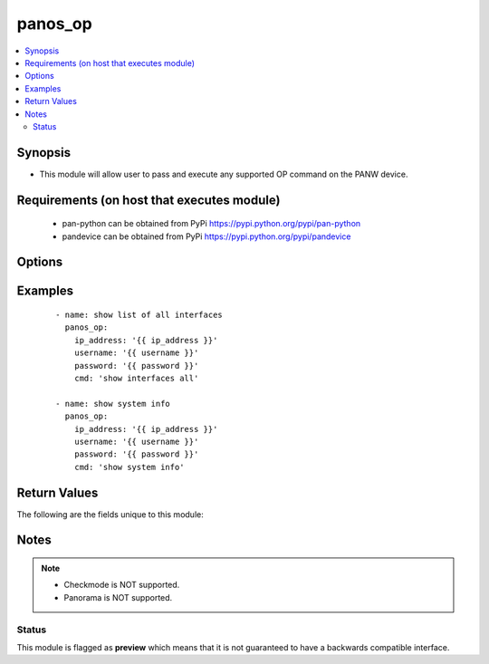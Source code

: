 .. _panos_op:


panos_op
++++++++

.. versionadded:: 2.5


.. contents::
   :local:
   :depth: 2


Synopsis
--------

* This module will allow user to pass and execute any supported OP command on the PANW device.


Requirements (on host that executes module)
-------------------------------------------

  * pan-python can be obtained from PyPi https://pypi.python.org/pypi/pan-python
  * pandevice can be obtained from PyPi https://pypi.python.org/pypi/pandevice


Options
-------

.. raw:: html

    <table border=1 cellpadding=4>
    <tr>
    <th class="head">parameter</th>
    <th class="head">required</th>
    <th class="head">default</th>
    <th class="head">choices</th>
    <th class="head">comments</th>
    </tr>
                <tr><td>api_key<br/><div style="font-size: small;"></div></td>
    <td>no</td>
    <td></td>
        <td></td>
        <td><div>API key that can be used instead of <em>username</em>/<em>password</em> credentials.</div>        </td></tr>
                <tr><td>cmd<br/><div style="font-size: small;"></div></td>
    <td>yes</td>
    <td></td>
        <td></td>
        <td><div>The OP command to be performed.</div>        </td></tr>
                <tr><td>ip_address<br/><div style="font-size: small;"></div></td>
    <td>yes</td>
    <td></td>
        <td></td>
        <td><div>IP address (or hostname) of PAN-OS device or Panorama management console being configured.</div>        </td></tr>
                <tr><td>password<br/><div style="font-size: small;"></div></td>
    <td>yes</td>
    <td></td>
        <td></td>
        <td><div>Password credentials to use for authentication.</div>        </td></tr>
                <tr><td>username<br/><div style="font-size: small;"></div></td>
    <td>no</td>
    <td>admin</td>
        <td></td>
        <td><div>Username credentials to use for authentication.</div>        </td></tr>
        </table>
    </br>



Examples
--------

 ::

    - name: show list of all interfaces
      panos_op:
        ip_address: '{{ ip_address }}'
        username: '{{ username }}'
        password: '{{ password }}'
        cmd: 'show interfaces all'
    
    - name: show system info
      panos_op:
        ip_address: '{{ ip_address }}'
        username: '{{ username }}'
        password: '{{ password }}'
        cmd: 'show system info'

Return Values
-------------

The following are the fields unique to this module:

.. raw:: html

    <table border=1 cellpadding=4>
    <tr>
    <th class="head">name</th>
    <th class="head">description</th>
    <th class="head">returned</th>
    <th class="head">type</th>
    <th class="head">sample</th>
    </tr>

        <tr>
        <td> stdout_xml </td>
        <td> output of the given OP command as JSON formatted string </td>
        <td align=center> success </td>
        <td align=center> string </td>
        <td align=center> <response status=success><result><system><hostname>fw2</hostname> </td>
    </tr>
            <tr>
        <td> stdout </td>
        <td> output of the given OP command as JSON formatted string </td>
        <td align=center> success </td>
        <td align=center> string </td>
        <td align=center> {system: {app-release-date: 2017/05/01  15:09:12}} </td>
    </tr>
        
    </table>
    </br></br>

Notes
-----

.. note::
    - Checkmode is NOT supported.
    - Panorama is NOT supported.



Status
~~~~~~

This module is flagged as **preview** which means that it is not guaranteed to have a backwards compatible interface.


